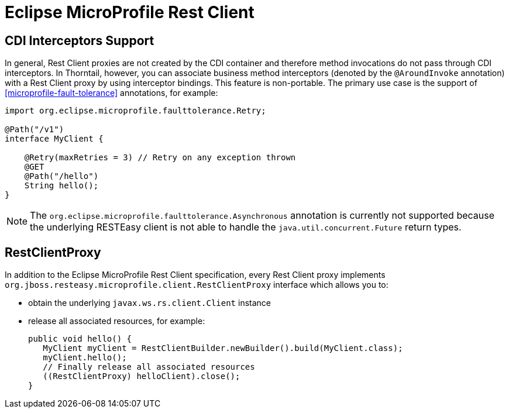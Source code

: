 = Eclipse MicroProfile Rest Client

== CDI Interceptors Support

In general, Rest Client proxies are not created by the CDI container and therefore method invocations do not pass through CDI interceptors.
In Thorntail, however, you can associate business method interceptors (denoted by the `@AroundInvoke` annotation) with a Rest Client proxy by using interceptor bindings.
This feature is non-portable.
The primary use case is the support of xref:microprofile-fault-tolerance[] annotations, for example:

[source,java]
----
import org.eclipse.microprofile.faulttolerance.Retry;

@Path("/v1")
interface MyClient {

    @Retry(maxRetries = 3) // Retry on any exception thrown
    @GET
    @Path("/hello")
    String hello();
}
----

NOTE: The `org.eclipse.microprofile.faulttolerance.Asynchronous` annotation is currently not supported because the underlying RESTEasy client is not able to handle the `java.util.concurrent.Future` return types.

== RestClientProxy

In addition to the Eclipse MicroProfile Rest Client specification, every Rest Client proxy implements `org.jboss.resteasy.microprofile.client.RestClientProxy` interface which allows you to:

* obtain the underlying `javax.ws.rs.client.Client` instance
* release all associated resources, for example:
+
[source,java]
----
public void hello() {
   MyClient myClient = RestClientBuilder.newBuilder().build(MyClient.class);
   myClient.hello();
   // Finally release all associated resources
   ((RestClientProxy) helloClient).close();
}
----
